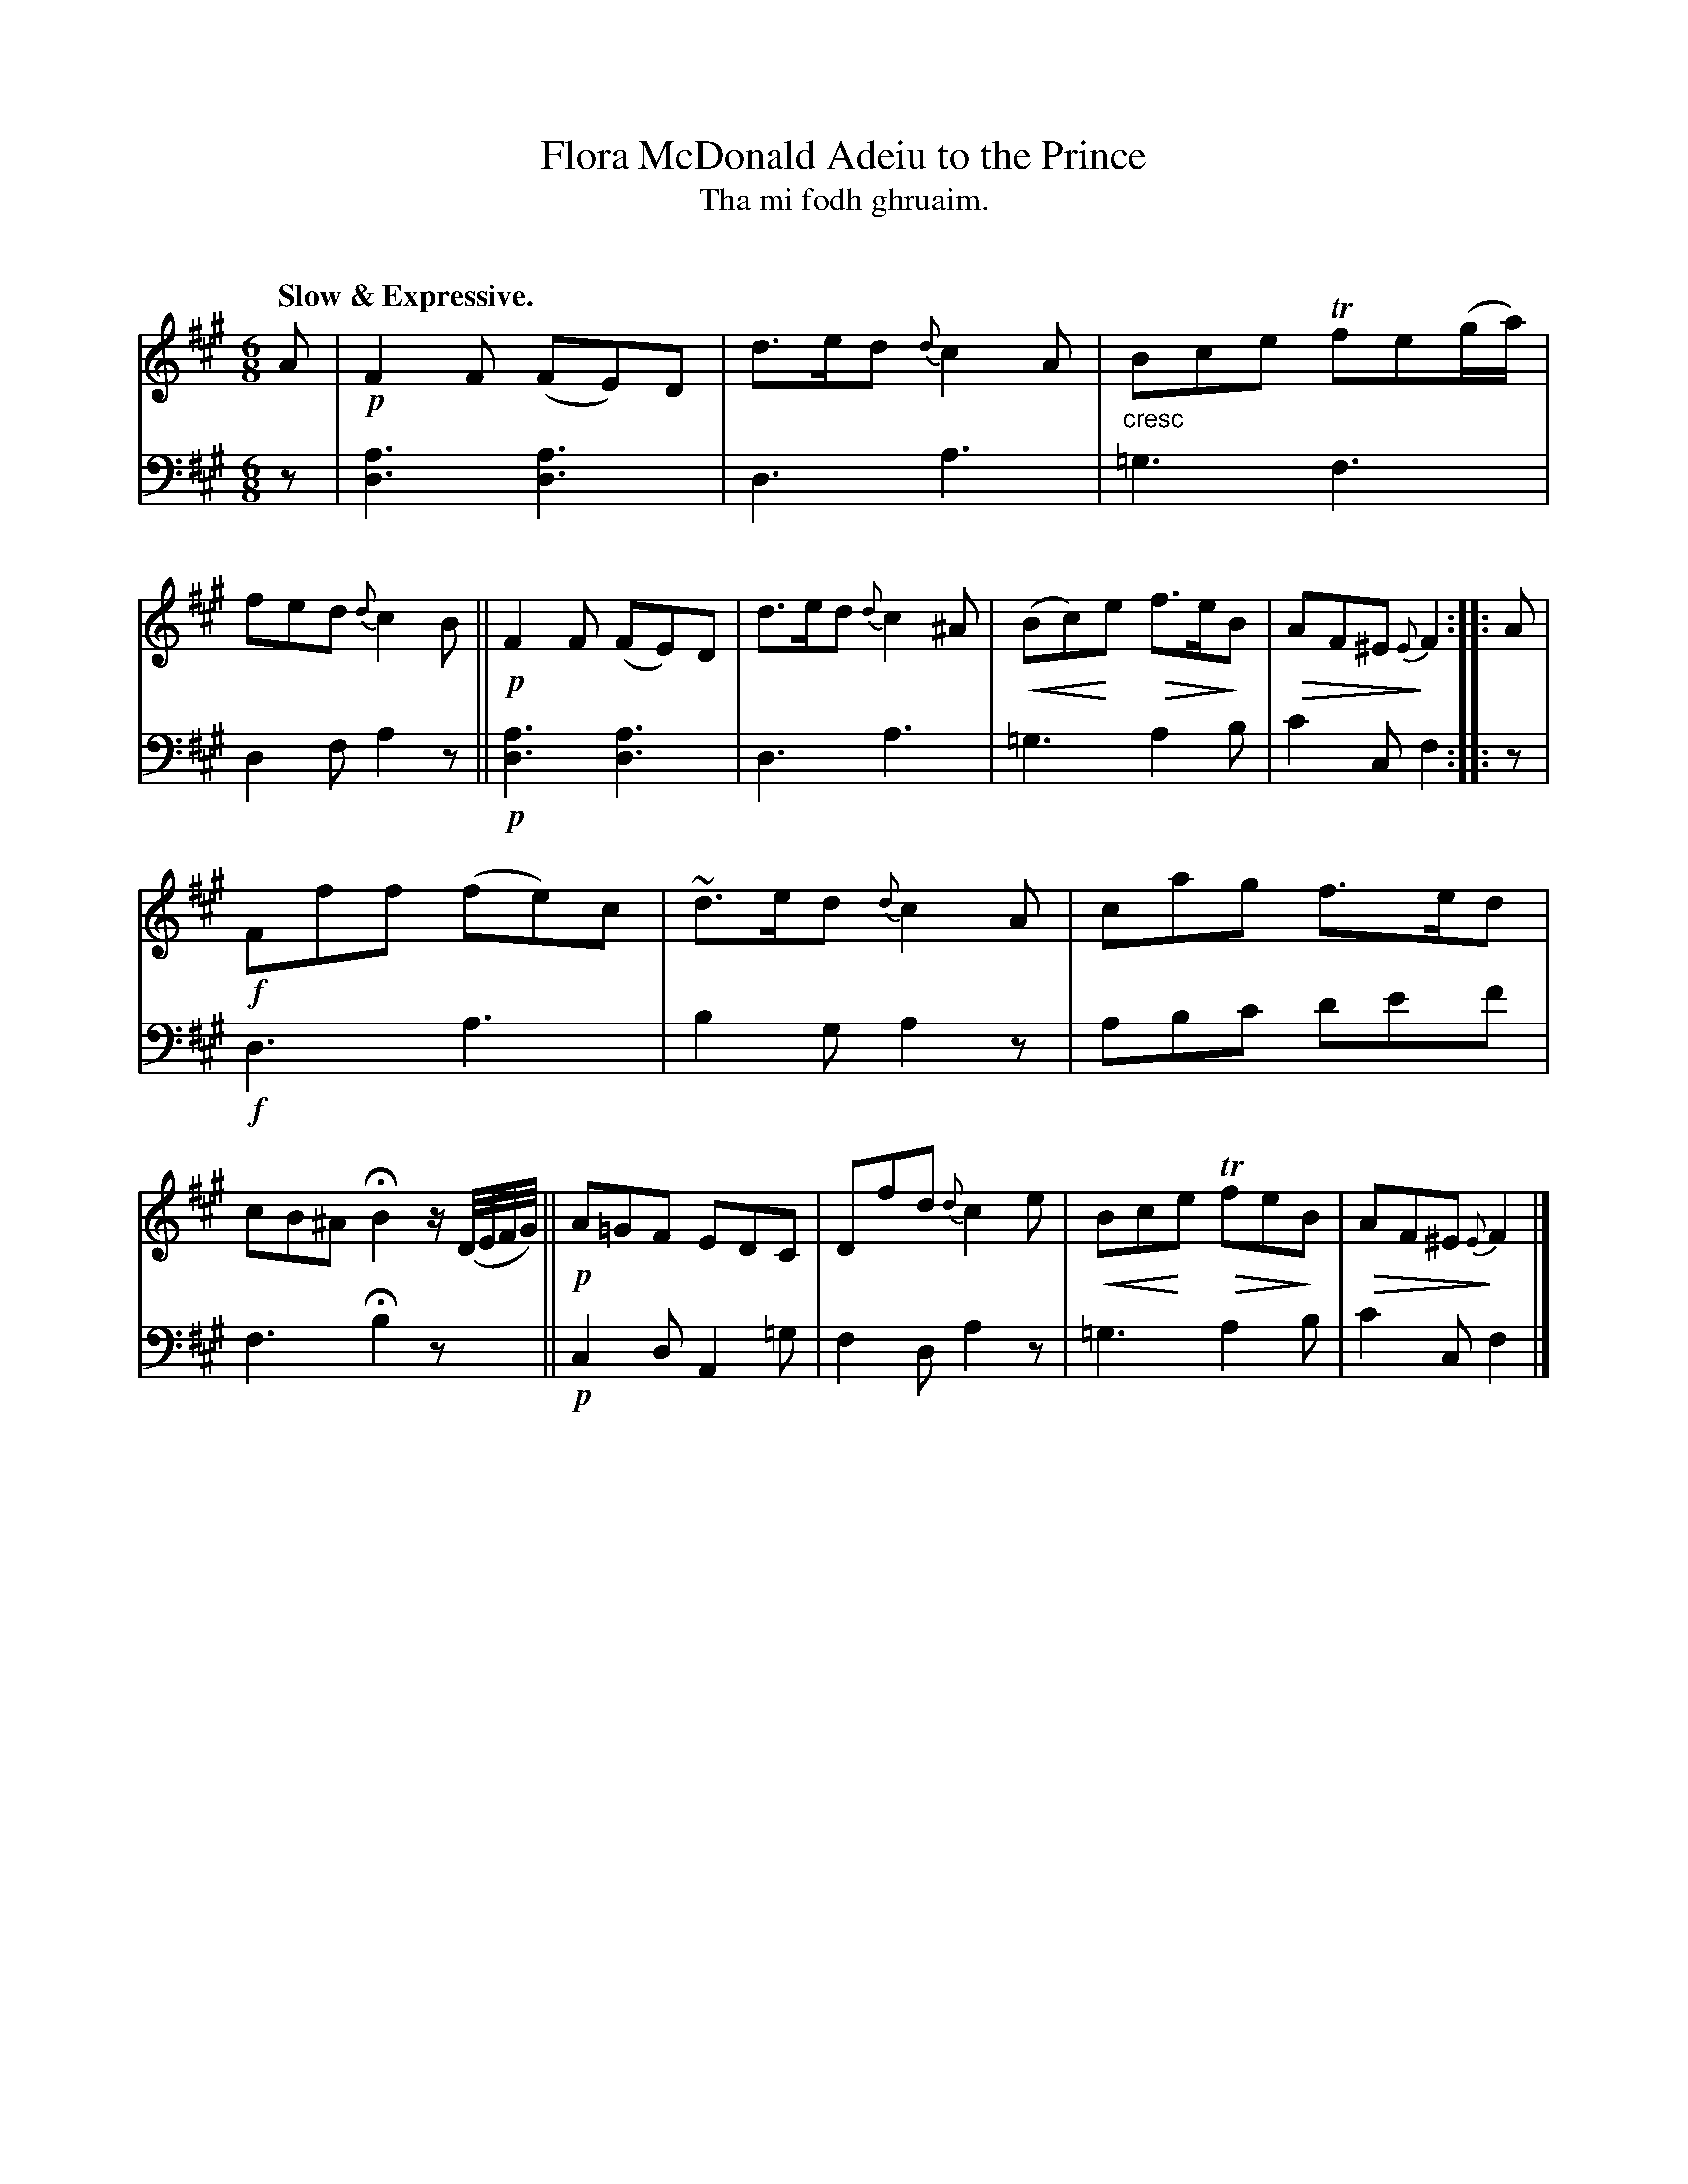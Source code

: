 X: 219
T: Flora McDonald Adeiu to the Prince
T: Tha mi fodh ghruaim.
C: 
R: air, jig
N: This is version 2, for ABC software that understands cres/diminuendo symbols.
B: Simon Fraser's "Airs and Melodies Peculiar to the Highlands of Scotland and the Isles" p.100 #1
Z: 2022 John Chambers <jc:trillian.mit.edu>
% dim/cres..endo symbols:
U: p=!crescendo(!
U: P=!crescendo)!
U: Q=!diminuendo(!
U: q=!diminuendo)!
N: Deleted the extra F note in bar 8, to fix the rhythm.
M: 6/8
L: 1/8
Q: "Slow & Expressive."
K: F#m
%%slurgraces yes
%%graceslurs yes
% = = = = = = = = = =
% Voice 1 reformatted for 2 12-bar lines, for compactness and proofreading.
V: 1 staves=2
A |\
!p!F2F (FE)D | d>ed {d}c2A |"_cresc"Bce Tfe(g/a/) | fed {d}c2B ||\
!p!F2F (FE)D | d>ed {d}c2^A | p(Bc)Pe Qf>eqB | QAF^E {E}qF2 :: A |
!f!Fff (fe)c | ~d>ed {d}c2A | cag f>ed | cB^A HB2 z/(D//E//F//G//) ||\
!p!A=GF EDC | Dfd {d}c2e | pBcPe QTfeqB | QAF^E {E}qF2 |] 
% = = = = = = = = = =
% Voice 2 preserves the staff layout in the book.
V: 2 clef=bass middle=d
z |\
[a3d3] [a3d3] | d3 a3 | =g3 f3 | d2f a2z ||!p!\
[a3d3] [a3d3] | d3 a3 | =g3 a2b | c'2c f2 :: z |
!f!d3 a3 | b2g a2z | abc' d'e'f' | f3 Hb2 zx/ ||!p!\
c2d A2=g | f2d a2z | =g3 a2b | c'2c f2 |]
% = = = = = = = = = =
